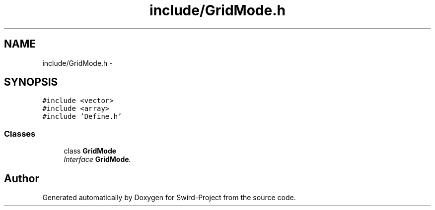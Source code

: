 .TH "include/GridMode.h" 3 "Mon Nov 25 2013" "Version 1.0" "Swird-Project" \" -*- nroff -*-
.ad l
.nh
.SH NAME
include/GridMode.h \- 
.SH SYNOPSIS
.br
.PP
\fC#include <vector>\fP
.br
\fC#include <array>\fP
.br
\fC#include 'Define\&.h'\fP
.br

.SS "Classes"

.in +1c
.ti -1c
.RI "class \fBGridMode\fP"
.br
.RI "\fIInterface \fBGridMode\fP\&. \fP"
.in -1c
.SH "Author"
.PP 
Generated automatically by Doxygen for Swird-Project from the source code\&.
